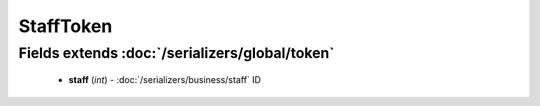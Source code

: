 StaffToken
==========

Fields extends :doc:`/serializers/global/token`
-----------------------------------------------
    - **staff** (*int*) - :doc:`/serializers/business/staff` ID
